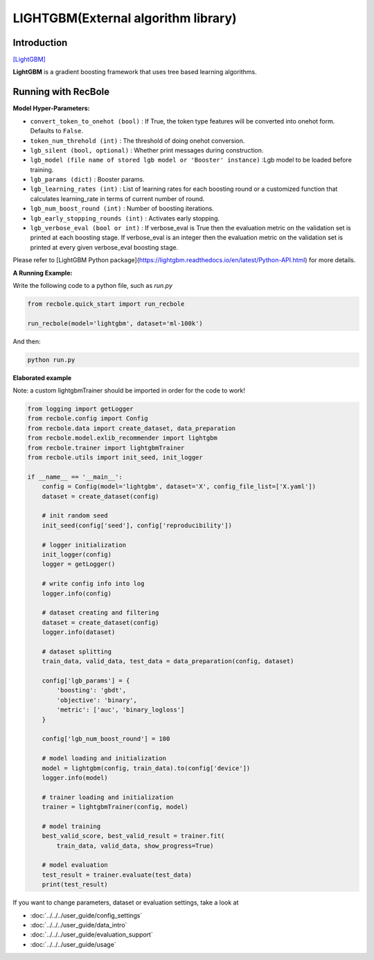 LIGHTGBM(External algorithm library)
=====================================

Introduction
---------------------

`[LightGBM] <https://lightgbm.readthedocs.io/en/latest/>`_

**LightGBM** is a gradient boosting framework that uses tree based learning algorithms.

Running with RecBole
-------------------------

**Model Hyper-Parameters:**

- ``convert_token_to_onehot (bool)`` : If True, the token type features will be converted into onehot form. Defaults to ``False``.
- ``token_num_threhold (int)`` : The threshold of doing onehot conversion.

- ``lgb_silent (bool, optional)`` : Whether print messages during construction.
- ``lgb_model (file name of stored lgb model or 'Booster' instance)`` :Lgb model to be loaded before training.
- ``lgb_params (dict)`` : Booster params.
- ``lgb_learning_rates (int)`` : List of learning rates for each boosting round or a customized function that calculates learning_rate in terms of current number of round.
- ``lgb_num_boost_round (int)`` : Number of boosting iterations.
- ``lgb_early_stopping_rounds (int)`` : Activates early stopping.
- ``lgb_verbose_eval (bool or int)`` : If verbose_eval is True then the evaluation metric on the validation set is printed at each boosting stage. If verbose_eval is an integer then the evaluation metric on the validation set is printed at every given verbose_eval boosting stage.

Please refer to [LightGBM Python package](https://lightgbm.readthedocs.io/en/latest/Python-API.html) for more details.

**A Running Example:**

Write the following code to a python file, such as `run.py`

.. code:: python

   from recbole.quick_start import run_recbole

   run_recbole(model='lightgbm', dataset='ml-100k')

And then:

.. code:: bash

   python run.py

**Elaborated example**

Note: a custom lightgbmTrainer should be imported in order for the code to work!

.. code:: python

   from logging import getLogger
   from recbole.config import Config
   from recbole.data import create_dataset, data_preparation
   from recbole.model.exlib_recommender import lightgbm
   from recbole.trainer import lightgbmTrainer
   from recbole.utils import init_seed, init_logger

   if __name__ == '__main__':
       config = Config(model='lightgbm', dataset='X', config_file_list=['X.yaml'])
       dataset = create_dataset(config)

       # init random seed
       init_seed(config['seed'], config['reproducibility'])

       # logger initialization
       init_logger(config)
       logger = getLogger()

       # write config info into log
       logger.info(config)

       # dataset creating and filtering
       dataset = create_dataset(config)
       logger.info(dataset)

       # dataset splitting
       train_data, valid_data, test_data = data_preparation(config, dataset)

       config['lgb_params'] = {
           'boosting': 'gbdt',
           'objective': 'binary',
           'metric': ['auc', 'binary_logloss']
       }

       config['lgb_num_boost_round'] = 100

       # model loading and initialization
       model = lightgbm(config, train_data).to(config['device'])
       logger.info(model)

       # trainer loading and initialization
       trainer = lightgbmTrainer(config, model)

       # model training
       best_valid_score, best_valid_result = trainer.fit(
           train_data, valid_data, show_progress=True)

       # model evaluation
       test_result = trainer.evaluate(test_data)
       print(test_result)

 

If you want to change parameters, dataset or evaluation settings, take a look at

- :doc:`../../../user_guide/config_settings`
- :doc:`../../../user_guide/data_intro`
- :doc:`../../../user_guide/evaluation_support`
- :doc:`../../../user_guide/usage`
